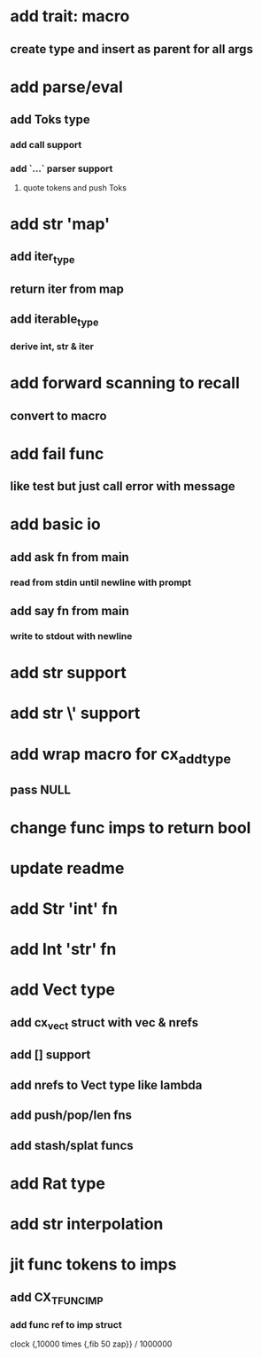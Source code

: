 * add trait: macro
** create type and insert as parent for all args
* add parse/eval
** add Toks type
*** add call support
*** add `...` parser support
**** quote tokens and push Toks
* add str 'map' 
** add iter_type
** return iter from map
** add iterable_type
*** derive int, str & iter
* add forward scanning to recall
** convert to macro
* add fail func
** like test but just call error with message
* add basic io
** add ask fn from main
*** read from stdin until newline with prompt
** add say fn from main
*** write to stdout with newline
* add str \n support
* add str \' support
* add wrap macro for cx_add_type
** pass NULL
* change func imps to return bool
* update readme
* add Str 'int' fn
* add Int 'str' fn
* add Vect type
** add cx_vect struct with vec & nrefs
** add [] support
** add nrefs to Vect type like lambda
** add push/pop/len fns
** add stash/splat funcs
* add Rat type
* add str interpolation
* jit func tokens to imps
** add CX_TFUNC_IMP
*** add func ref to imp struct

clock {,10000 times {,fib 50 zap}} / 1000000

